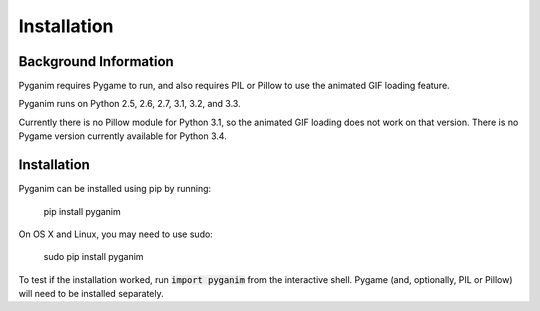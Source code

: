 .. default-role:: code
============
Installation
============

Background Information
======================

Pyganim requires Pygame to run, and also requires PIL or Pillow to use the animated GIF loading feature.

Pyganim runs on Python 2.5, 2.6, 2.7, 3.1, 3.2, and 3.3.

Currently there is no Pillow module for Python 3.1, so the animated GIF loading does not work on that version. There is no Pygame version currently available for Python 3.4.

Installation
============

Pyganim can be installed using pip by running:

    pip install pyganim

On OS X and Linux, you may need to use sudo:

    sudo pip install pyganim

To test if the installation worked, run `import pyganim` from the interactive shell. Pygame (and, optionally, PIL or Pillow) will need to be installed separately.
